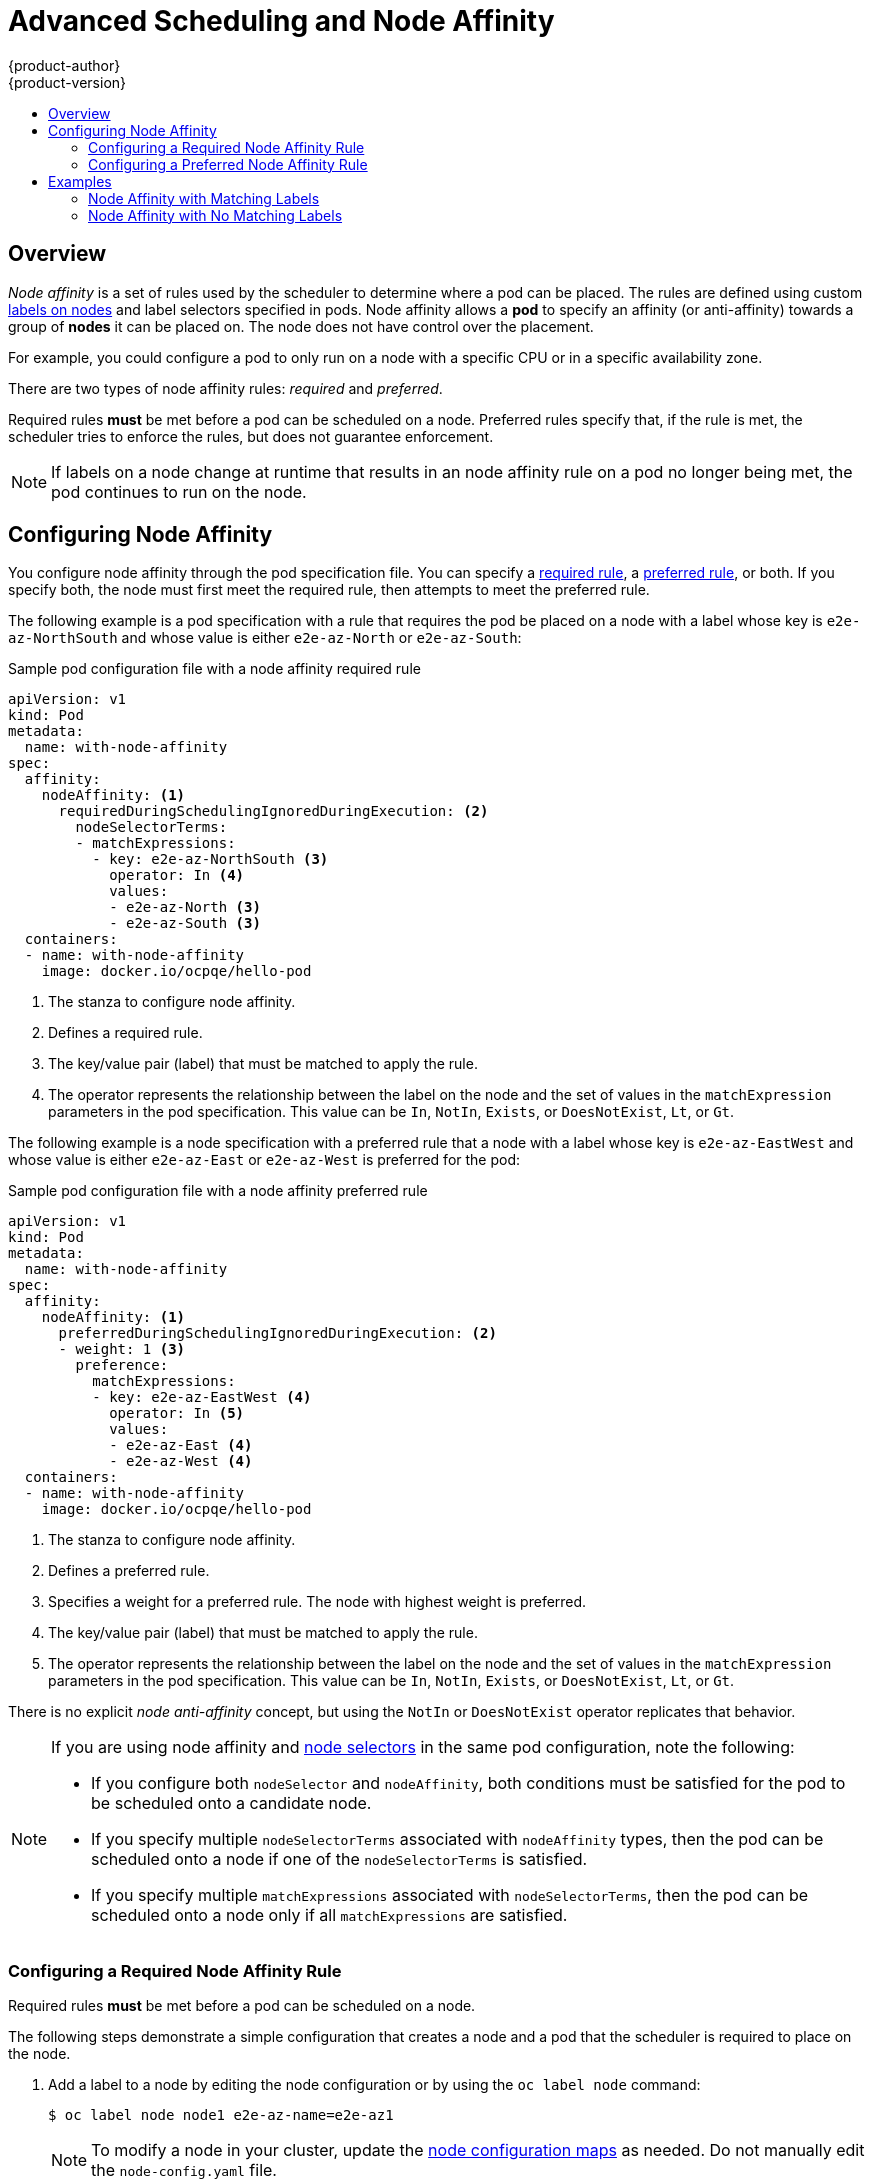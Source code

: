 [[admin-guide-sched-affinity]]
= Advanced Scheduling and Node Affinity
{product-author}
{product-version}
:data-uri:
:icons:
:experimental:
:toc: macro
:toc-title:

toc::[]

== Overview

_Node affinity_ is a set of rules used by the scheduler to determine where a pod can be placed. The rules are defined using custom xref:../../architecture/core_concepts/pods_and_services.adoc#labels[labels on nodes] and label selectors specified in pods. Node affinity allows a *pod* to specify an affinity (or anti-affinity) towards a group of *nodes* it can be placed on. The node does not have control over the placement.

For example, you could configure a pod to only run on a node with a specific CPU or in a specific availability zone.

There are two types of node affinity rules: _required_ and _preferred_.

Required rules *must* be met before a pod can be scheduled on a node. Preferred rules specify that, if the rule is met, the scheduler tries to enforce the rules, but does not guarantee enforcement.

[NOTE]
====
If labels on a node change at runtime that results in an node affinity rule on a pod no longer being met, the pod continues to run on the node.
====

[[admin-guide-configuring-affinity]]
== Configuring Node Affinity

You configure node affinity through the pod specification file. You can specify a xref:admin-guide-sched-affinity-config-req[required rule], a xref:admin-guide-sched-affinity-config-pref[preferred rule], or both. If you specify both, the node must first meet the required rule, then attempts to meet the preferred rule.

The following example is a pod specification with a rule that requires the pod be placed on a node with a label whose key is `e2e-az-NorthSouth` and whose value is either `e2e-az-North` or `e2e-az-South`:

.Sample pod configuration file with a node affinity required rule

----
apiVersion: v1
kind: Pod
metadata:
  name: with-node-affinity
spec:
  affinity:
    nodeAffinity: <1>
      requiredDuringSchedulingIgnoredDuringExecution: <2>
        nodeSelectorTerms:
        - matchExpressions:
          - key: e2e-az-NorthSouth <3>
            operator: In <4>
            values:
            - e2e-az-North <3>
            - e2e-az-South <3>
  containers:
  - name: with-node-affinity
    image: docker.io/ocpqe/hello-pod
----

<1> The stanza to configure node affinity.
<2> Defines a required rule.
<3> The key/value pair (label) that must be matched to apply the rule.
<4> The operator represents the relationship between the label on the node and the set of values in the `matchExpression` parameters in the pod specification. This value can be `In`, `NotIn`, `Exists`, or `DoesNotExist`, `Lt`, or `Gt`.

The following example is a node specification with a preferred rule that a node with a label whose key is `e2e-az-EastWest` and whose value is either `e2e-az-East` or `e2e-az-West` is preferred for the pod:

.Sample pod configuration file with a node affinity preferred rule

----
apiVersion: v1
kind: Pod
metadata:
  name: with-node-affinity
spec:
  affinity:
    nodeAffinity: <1>
      preferredDuringSchedulingIgnoredDuringExecution: <2>
      - weight: 1 <3>
        preference:
          matchExpressions:
          - key: e2e-az-EastWest <4>
            operator: In <5>
            values:
            - e2e-az-East <4>
            - e2e-az-West <4>
  containers:
  - name: with-node-affinity
    image: docker.io/ocpqe/hello-pod
----

<1> The stanza to configure node affinity.
<2> Defines a preferred rule.
<3> Specifies a weight for a preferred rule. The node with highest weight is preferred.
<4> The key/value pair (label) that must be matched to apply the rule.
<5> The operator represents the relationship between the label on the node and
the set of values in the `matchExpression` parameters in the pod specification.
This value can be `In`, `NotIn`, `Exists`, or `DoesNotExist`, `Lt`, or `Gt`.

There is no explicit _node anti-affinity_ concept, but using the `NotIn` or `DoesNotExist` operator replicates that behavior.

[[admin-guide-sched-affinity-selectors]]
[NOTE]
====
If you are using node affinity and xref:../../admin_guide/scheduling/node_selector#admin-guide-sched-selector[node selectors] in the same pod configuration, note the following:

//tag::affinity-and-selectors[]

* If you configure both `nodeSelector` and `nodeAffinity`, both conditions must be satisfied for the pod to be scheduled onto a candidate node.

* If you specify multiple `nodeSelectorTerms` associated with `nodeAffinity` types, then the pod can be scheduled onto a node if one of the `nodeSelectorTerms` is satisfied.

* If you specify multiple `matchExpressions` associated with `nodeSelectorTerms`, then the pod can be scheduled onto a node only if all `matchExpressions` are satisfied.

//end::affinity-and-selectors[]
====


[[admin-guide-sched-affinity-config-req]]
=== Configuring a Required Node Affinity Rule

Required rules *must* be met before a pod can be scheduled on a node. 

The following steps demonstrate a simple configuration that creates a node and a pod that the scheduler is required to place on the node.

. Add a label to a node by editing the node configuration or by using the `oc label node` command:
+
----
$ oc label node node1 e2e-az-name=e2e-az1
----
+
[NOTE]
====
To modify a node in your cluster, update the xref:../../admin_guide/manage_nodes.adoc#modifying-nodes[node configuration maps] as needed. 
Do not manually edit the `node-config.yaml` file.
====
. In the pod specification, use the `nodeAffinity` stanza to configure the `requiredDuringSchedulingIgnoredDuringExecution` parameter:
+
.. Specify the key and values that must be met. If you want the new pod to be scheduled on the node you edited, use the same `key` and `value` parameters as the label in the node.
+
.. Specify an `operator`. The operator can be `In`, `NotIn`, `Exists`, `DoesNotExist`, `Lt`, or `Gt`. For example, use the operator `In` to require the label to be in the node:
+
----
spec:
  affinity:
    nodeAffinity:
      requiredDuringSchedulingIgnoredDuringExecution:
        nodeSelectorTerms:
        - matchExpressions:
          - key: e2e-az-name
            operator: In
            values:
            - e2e-az1
            - e2e-az2
----

. Create the pod:
+
----
$ oc create -f e2e-az2.yaml
----

[[admin-guide-sched-affinity-config-pref]]
=== Configuring a Preferred Node Affinity Rule

Preferred rules specify that, if the rule is met, the scheduler tries to enforce the rules, but does not guarantee enforcement.

The following steps demonstrate a simple configuration that creates a node and a pod that the scheduler tries to place on the node.

. Add a label to a node by editing the node configuration or by executing the `oc label node` command:
+
----
$ oc label node node1 e2e-az-name=e2e-az3
----
+
[NOTE]
====
To modify a node in your cluster, update the xref:../../admin_guide/manage_nodes.adoc#modifying-nodes[node configuration maps] as needed. 
Do not manually edit the `node-config.yaml` file.
====

. In the pod specification, use the `nodeAffinity` stanza to configure the `preferredDuringSchedulingIgnoredDuringExecution` parameter:
+
.. Specify a weight for the node, as a number 1-100. The node with highest weight is preferred.
+
.. Specify the key and values that must be met. If you want the new pod to be scheduled on the node you edited, use the same `key` and `value` parameters as the label in the node:
+
----
      preferredDuringSchedulingIgnoredDuringExecution:
      - weight: 1
        preference:
          matchExpressions:
          - key: e2e-az-name
            operator: In
            values:
            - e2e-az3
----

. Specify an `operator`. The operator can be `In`, `NotIn`, `Exists`, `DoesNotExist`, `Lt`, or `Gt`. For example, use the operator `In` to require the label to be in the node.

. Create the pod.
+
----
$ oc create -f e2e-az3.yaml
----

[[admin-guide-sched-affinity-examples]]
== Examples

The following examples demonstrate node affinity.

[[admin-guide-sched-affinity-examples1]]
=== Node Affinity with Matching Labels

The following example demonstrates node affinity for a node and pod with matching labels:

* The *Node1* node has the label `zone:us`:
+
----
$ oc label node node1 zone=us
----

*  The pod *pod-s1* has the `zone` and `us` key/value pair under a required node affinity rule:
+
----
$ cat pod-s1.yaml
apiVersion: v1
kind: Pod
metadata:
  name: pod-s1
spec:
  containers:
    - image: "docker.io/ocpqe/hello-pod"
      name: hello-pod
  affinity:
    nodeAffinity:
      requiredDuringSchedulingIgnoredDuringExecution:
        nodeSelectorTerms:
          - matchExpressions:
            - key: "zone"
              operator: In
              values:
              - us
----

* Create the pod using the standard command:
+
----
$ oc create -f pod-s1.yaml
pod "pod-s1" created
----

* The pod *pod-s1* can be scheduled on *Node1*:
+
----
 oc get pod -o wide
NAME     READY     STATUS       RESTARTS   AGE      IP      NODE
pod-s1   1/1       Running      0          4m       IP1     node1
----

[[admin-guide-sched-affinity-examples2]]
=== Node Affinity with No Matching Labels

The following example demonstrates node affinity for a node and pod without matching labels:

* The *Node1* node has the label `zone:emea`:
+
----
$ oc label node node1 zone=emea
----

*  The pod *pod-s1* has the `zone` and `us` key/value pair under a required node affinity rule:
+
----
$ cat pod-s1.yaml
apiVersion: v1
kind: Pod
metadata:
  name: pod-s1
spec:
  containers:
    - image: "docker.io/ocpqe/hello-pod"
      name: hello-pod
  affinity:
    nodeAffinity:
      requiredDuringSchedulingIgnoredDuringExecution:
        nodeSelectorTerms:
          - matchExpressions:
            - key: "zone"
              operator: In
              values:
              - us
----

* The pod *pod-s1* cannot be scheduled on *Node1*:
+
----
oc describe pod pod-s1
<---snip--->
Events:
 FirstSeen LastSeen Count From              SubObjectPath  Type                Reason
 --------- -------- ----- ----              -------------  --------            ------
 1m        33s      8     default-scheduler Warning        FailedScheduling    No nodes are available that match all of the following predicates:: MatchNodeSelector (1).
----

